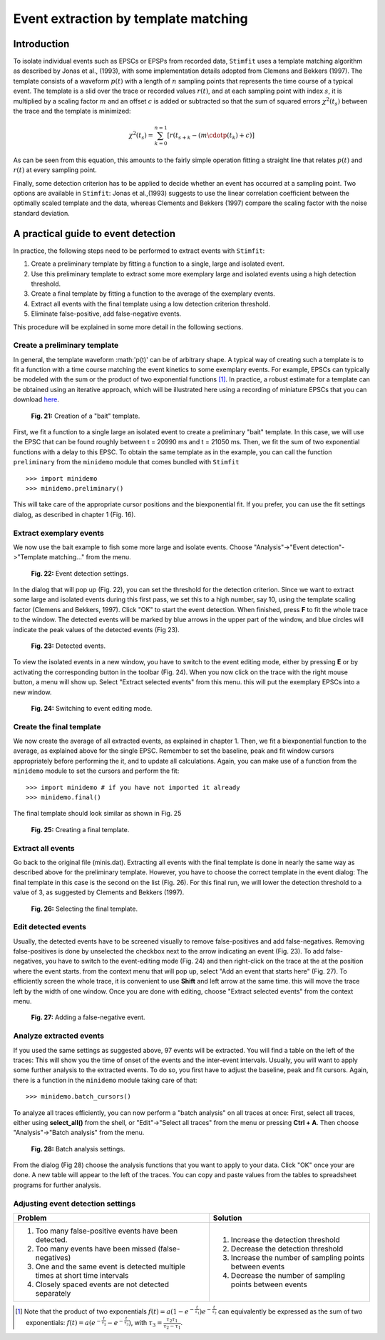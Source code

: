 *************************************
Event extraction by template matching
*************************************

Introduction
=============================
To isolate individual events such as EPSCs or EPSPs from recorded data, ``Stimfit`` uses a template matching algorithm as described by Jonas et al., (1993), with some implementation details adopted from Clemens and Bekkers (1997). The template consists of a waveform :math:`p(t)` with a length of :math:`n` sampling points that represents the time course of a typical event. The template is a slid over the trace or recorded values :math:`r(t)`, and at each sampling point with index :math:`s`, it is multiplied by a scaling factor :math:`m` and an offset :math:`c` is added or subtracted so that the sum of squared errors :math:`\chi^2(t_s)` between the trace and the template is minimized:

.. math::

    {\displaystyle \chi^2(t_s)= \sum^{n=1}_{k=0}[r(t_{s+k}-(m\cdotp(t_k)+c)]}
    
As can be seen from this equation, this amounts to the fairly simple operation fitting a straight line that relates :math:`p(t)` and :math:`r(t)` at every sampling point.

Finally, some detection criterion has to be applied to decide whether an event has occurred at a sampling point. Two options are available in ``Stimfit``: Jonas et al.,(1993) suggests to use the linear correlation coefficient between the optimally scaled template and the data, whereas Clements and Bekkers (1997) compare the scaling factor with the noise standard deviation.

A practical guide to event detection
====================================
In practice, the following steps need to be performed to extract events with ``Stimfit``:

1. Create a preliminary template by fitting a function to a single, large and isolated event.

2. Use this preliminary template to extract some more exemplary large and isolated events using a high detection threshold.

3. Create a final template by fitting a function to the average of the exemplary events.

4. Extract all events with the final template using a low detection criterion threshold.

5. Eliminate false-positive, add false-negative events.

This procedure will be explained in some more detail in the following sections.

Create a preliminary template
-----------------------------

In general, the template waveform :math:'p(t)' can be of arbitrary shape. A typical way of creating such a template is to fit a function with a time course matching the event kinetics to some exemplary events. For example, EPSCs can typically be modeled with the sum or the product of two exponential functions [#f1]_. In practice, a robust estimate for a template can be obtained using an iterative approach, which will be illustrated here using a recording of miniature EPSCs that you can download `here <http://stimfit.org/tutorial/minis.dat>`_.

    .. figure:: images/bait_template.png
        :align: center

        **Fig. 21:** Creation of a "bait" template.

First, we fit a function to a single large an isolated event to create a preliminary "bait" template. In this case, we will use the EPSC that can be found roughly between t = 20990 ms and t = 21050 ms. Then, we fit the sum of two exponential functions with a delay to this EPSC. To obtain the same template as in the example, you can call the function ``preliminary`` from the ``minidemo`` module that comes  bundled with ``Stimfit``

::

    >>> import minidemo
    >>> minidemo.preliminary()

This will take care of the appropriate cursor positions and the biexponential fit. If you prefer, you can use the fit settings dialog, as described in chapter 1 (Fig. 16).


Extract exemplary events
------------------------

We now use the bait example to fish some more large and isolate events. Choose "Analysis"->"Event detection"->"Template matching..." from the menu. 


    .. figure:: images/eventdetectionsettings.png
        :align: center

        **Fig. 22:** Event detection settings.

In the dialog that will pop up (Fig. 22), you can set the threshold for the detection criterion. Since we want to extract some large and isolated events during this first pass, we set this to a high number, say 10, using the template scaling factor (Clemens and Bekkers, 1997). Click "OK" to start the event detection. When finished, press **F** to fit the whole trace to the window. The detected events will be marked by blue arrows in the upper part of the window, and blue circles will indicate the peak values of the detected events (Fig 23). 


    .. figure:: images/events.png
        :align: center

        **Fig. 23:**  Detected events.

To view the isolated events in a new window, you have to switch to the event editing mode, either by pressing **E** or by activating the corresponding button in the toolbar (Fig. 24). When you now click on the trace with the right mouse button, a menu will show up. Select "Extract selected events" from this menu. this will put the exemplary EPSCs into a new window.


    .. figure:: images/eventbutton.png
        :align: center

        **Fig. 24:** Switching to event editing mode.



Create the final template
-------------------------

We now create the average of all extracted events, as explained in chapter 1. Then, we fit a biexponential function to the average, as explained above for the single EPSC. Remember to set the baseline, peak and fit window cursors appropriately before performing the it, and to update all calculations. Again, you can make use of a function from the ``minidemo`` module to set the cursors and perform the fit:

::

    >>> import minidemo # if you have not imported it already
    >>> minidemo.final()

The final template should look similar as shown in Fig. 25


    .. figure:: images/finaltemplate.png
        :align: center

        **Fig. 25:** Creating a final template.

Extract all events
------------------

Go back to the original file (minis.dat). Extracting all events with the final template is done in nearly the same way as described above for the preliminary template. However, you have to choose the correct template in the event dialog: The final template in this case is the second on the list (Fig. 26). For this final run, we will lower the detection threshold to a value of 3, as suggested by Clements and Bekkers (1997).


    .. figure:: images/selectfinaltemplate.png
        :align: center

        **Fig. 26:** Selecting the final template.

Edit detected events
--------------------
Usually, the detected events have to be screened visually to remove false-positives and add false-negatives. Removing false-positives is done by unselected the checkbox next to the arrow indicating an event (Fig. 23). To add false-negatives, you have to switch to the event-editing mode (Fig. 24) and then right-click on the trace at the at the position where the event starts. from the context menu that will pop up, select "Add an event that starts here" (Fig. 27). To efficiently screen the whole trace, it is convenient to use **Shift**  and left arrow at the same time. this will move the trace left by the width of one window. Once you are done with editing, choose "Extract selected events" from the context menu.


    .. figure:: images/falsenegative.png
        :align: center

        **Fig. 27:** Adding a false-negative event.

Analyze extracted events
------------------------

If you used the same settings as suggested above, 97 events will be extracted. You will find a table on the left of the traces: This will show you the time of onset of the events and the inter-event intervals. Usually, you will want to apply some further analysis to the extracted events. To do so, you first have to adjust the baseline, peak and fit cursors. Again, there is a function in the ``minidemo`` module taking care of that:

::

    >>> minidemo.batch_cursors()

To analyze all traces efficiently, you can now perform a "batch analysis" on all traces at once: First, select all traces, either using **select_all()** from the shell, or "Edit"->"Select all traces" from the menu or pressing **Ctrl + A**. Then choose "Analysis"->"Batch analysis" from the menu. 


    .. figure:: images/batchanalysis.png
        :align: center

        **Fig. 28:** Batch analysis settings.

From the dialog (Fig 28) choose the analysis functions that you want to apply to your data. Click "OK" once your are done. A new table will appear to the left of the traces. You can copy and paste values from the tables to spreadsheet programs for further analysis.


Adjusting event detection settings
----------------------------------

+-----------------------------------------------------------------------------+----------------------------------------------------------+
| **Problem**                                                                 | **Solution**                                             |
+-----------------------------------------------------------------------------+----------------------------------------------------------+
| 1. Too many false-positive events have been detected.                       | 1. Increase the detection threshold                      |
| 2. Too many events have been missed (false-negatives)                       | 2. Decrease the detection threshold                      |
| 3. One and the same event is detected multiple times at short time intervals| 3. Increase the number of sampling points between events | 
| 4. Closely spaced events are not detected separately                        | 4. Decrease the number of sampling points between events |
+-----------------------------------------------------------------------------+----------------------------------------------------------+


.. [#f1] Note that the product of two exponentials :math:`{\displaystyle f(t)=a(1-e^{-\frac{t}{\tau_1}})e^{-\frac{t}{\tau_2}}}` can equivalently be expressed as the sum of two exponentials: :math:`{\displaystyle f(t)=a(e^{-\frac{t}{\tau_2}}-e^{-\frac{t}{\tau_3}}) }`, with :math:`{\displaystyle \tau_3=\frac{\tau_2 \tau_1}{\tau_2-\tau_1}}`.
